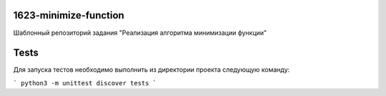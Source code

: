 1623-minimize-function
=============================

Шаблонный репозиторий задания "Реализация алгоритма минимизации функции"

Tests
=====

Для запуска тестов необходимо выполнить из директории проекта следующую команду:

```
python3 -m unittest discover tests
```
